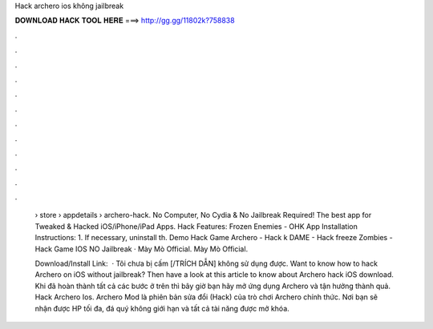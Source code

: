 Hack archero ios không jailbreak



𝐃𝐎𝐖𝐍𝐋𝐎𝐀𝐃 𝐇𝐀𝐂𝐊 𝐓𝐎𝐎𝐋 𝐇𝐄𝐑𝐄 ===> http://gg.gg/11802k?758838



.



.



.



.



.



.



.



.



.



.



.



.

 › store › appdetails › archero-hack. No Computer, No Cydia & No Jailbreak Required! The best app for Tweaked & Hacked iOS/iPhone/iPad Apps. Hack Features: Frozen Enemies - OHK App Installation Instructions: 1. If necessary, uninstall th. Demo Hack Game Archero - Hack k DAME - Hack freeze Zombies - Hack Game IOS NO Jailbreak · Mày Mò Official. Mày Mò Official.
 
 Download/Install Link:   · Tôi chưa bị cấm [/TRÍCH DẪN] không sử dụng được. Want to know how to hack Archero on iOS without jailbreak? Then have a look at this article to know about Archero hack iOS download. Khi đã hoàn thành tất cả các bước ở trên thì bây giờ bạn hãy mở ứng dụng Archero và tận hưởng thành quả. Hack Archero Ios. Archero Mod là phiên bản sửa đổi (Hack) của trò chơi Archero chính thức. Nơi bạn sẽ nhận được HP tối đa, đá quý không giới hạn và tất cả tài năng được mở khóa.
